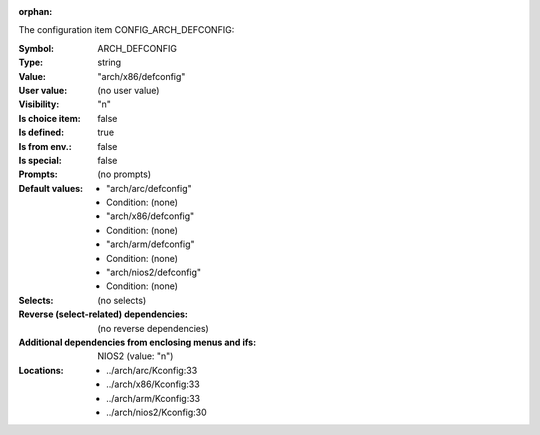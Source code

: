 :orphan:

.. title:: ARCH_DEFCONFIG

.. option:: CONFIG_ARCH_DEFCONFIG:
.. _CONFIG_ARCH_DEFCONFIG:

The configuration item CONFIG_ARCH_DEFCONFIG:

:Symbol:           ARCH_DEFCONFIG
:Type:             string
:Value:            "arch/x86/defconfig"
:User value:       (no user value)
:Visibility:       "n"
:Is choice item:   false
:Is defined:       true
:Is from env.:     false
:Is special:       false
:Prompts:
 (no prompts)
:Default values:

 *  "arch/arc/defconfig"
 *   Condition: (none)
 *  "arch/x86/defconfig"
 *   Condition: (none)
 *  "arch/arm/defconfig"
 *   Condition: (none)
 *  "arch/nios2/defconfig"
 *   Condition: (none)
:Selects:
 (no selects)
:Reverse (select-related) dependencies:
 (no reverse dependencies)
:Additional dependencies from enclosing menus and ifs:
 NIOS2 (value: "n")
:Locations:
 * ../arch/arc/Kconfig:33
 * ../arch/x86/Kconfig:33
 * ../arch/arm/Kconfig:33
 * ../arch/nios2/Kconfig:30